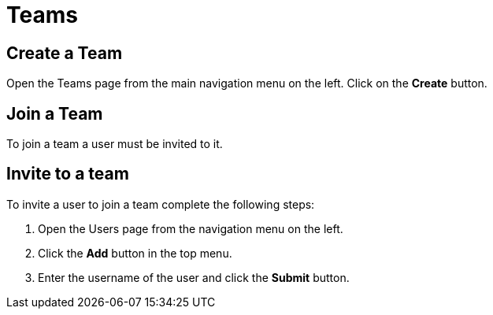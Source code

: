 = Teams
:keywords: typedb, cloud, organization
:longTailKeywords: typedb cloud organization, organization management, create organization
:pageTitle: Organizations
:summary: Organization management details.
:experimental:

== Create a Team

// tag::create[]
Open the Teams page from the main navigation menu on the left. Click on the btn:[Create] button.
// end::create[]

== Join a Team

To join a team a user must be invited to it.

== Invite to a team

// tag::invite_into_organization[]
To invite a user to join a team complete the following steps:

1. Open the Users page from the navigation menu on the left.
2. Click the btn:[Add] button in the top menu.
3. Enter the username of the user and click the btn:[Submit] button.
// end::invite_into_organization[]

